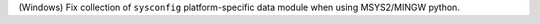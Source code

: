 (Windows) Fix collection of ``sysconfig`` platform-specific data module when
using MSYS2/MINGW python.
